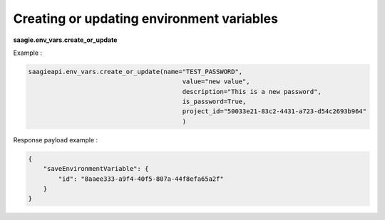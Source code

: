 Creating or updating environment variables
--------------------------------------------------

**saagie.env_vars.create_or_update**

Example :

.. code:: python

   saagieapi.env_vars.create_or_update(name="TEST_PASSWORD",
                                            value="new value",
                                            description="This is a new password",
                                            is_password=True,
                                            project_id="50033e21-83c2-4431-a723-d54c2693b964"
                                            )

Response payload example :

.. code:: python

   {
       "saveEnvironmentVariable": {
           "id": "8aaee333-a9f4-40f5-807a-44f8efa65a2f"
       }
   }
